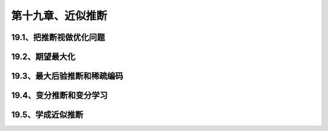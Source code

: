第十九章、近似推断
=======================================================================

19.1、把推断视做优化问题
---------------------------------------------------------------------
19.2、期望最大化
---------------------------------------------------------------------
19.3、最大后验推断和稀疏编码
---------------------------------------------------------------------
19.4、变分推断和变分学习
---------------------------------------------------------------------
19.5、学成近似推断
---------------------------------------------------------------------
